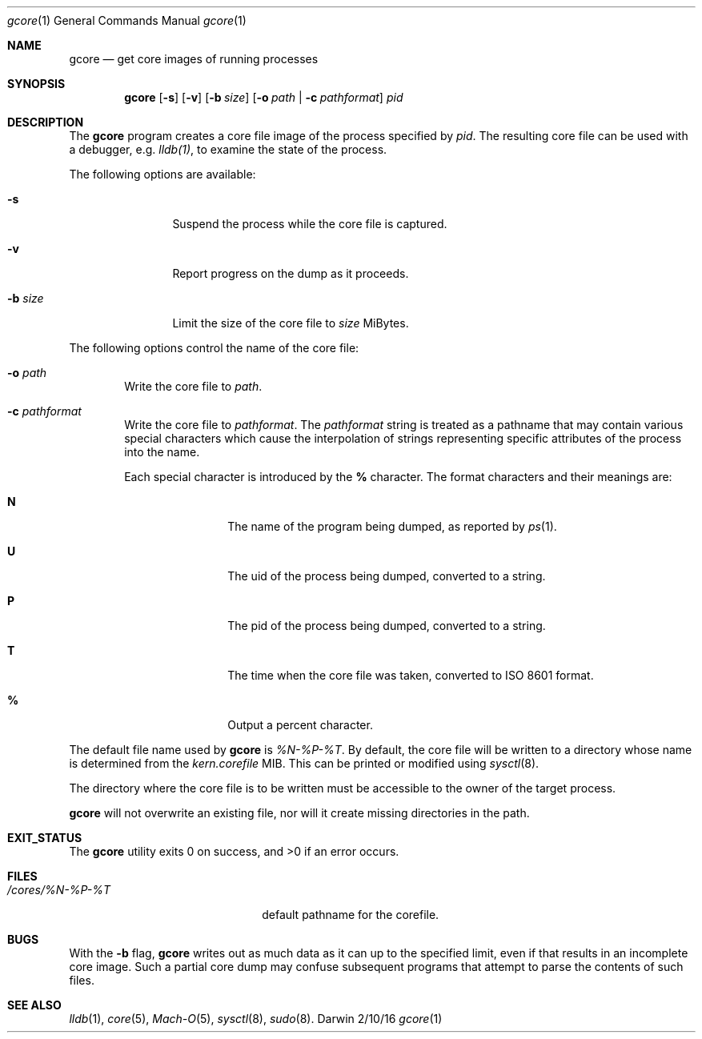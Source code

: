 .Dd 2/10/16
.Dt gcore 1
.Os Darwin
.Sh NAME
.Nm gcore
.Nd get core images of running processes
.Sh SYNOPSIS
.Nm
.Op Fl s
.Op Fl v
.Op Fl b Ar size
.Op Fl o Ar path | Fl c Ar pathformat
.Ar pid
.Sh DESCRIPTION
The
.Nm gcore
program creates a core file image of the process specified by
.Ar pid .
The resulting core file can be used with a debugger, e.g.
.Xr lldb(1) ,
to examine the state of the process.
.Pp
The following options are available:
.Bl -tag -width Fl
.It Fl s
Suspend the process while the core file is captured.
.It Fl v
Report progress on the dump as it proceeds.
.It Fl b Ar size
Limit the size of the core file to
.Ar size
MiBytes.
.El
.Pp
The following options control the name of the core file:
.Bl -tag -width flag
.It Fl o Ar path
Write the core file to
.Ar path .
.It Fl c Ar pathformat
Write the core file to
.Ar pathformat .
The
.Ar pathformat
string is treated as a pathname that may contain various special
characters which cause the interpolation of strings representing
specific attributes of the process into the name.
.Pp
Each special character is introduced by the
.Cm %
character.  The format characters and their meanings are:
.Bl -tag -width Fl
.It Cm N
The name of the program being dumped, as reported by
.Xr ps 1 .
.It Cm U
The uid of the process being dumped, converted to a string.
.It Cm P
The pid of the process being dumped, converted to a string.
.It Cm T
The time when the core file was taken, converted to ISO 8601 format.
.It Cm %
Output a percent character.
.El
.El
.Pp
The default file name used by
.Nm gcore
is
.Ar %N-%P-%T .
By default, the core file will be written to a directory whose
name is determined from the
.Ar kern.corefile
MIB.  This can be printed or modified using
.Xr sysctl 8 .
.Pp
The directory where the core file is to be written must be
accessible to the owner of the target process.
.Pp
.Nm gcore
will not overwrite an existing file,
nor will it create missing directories in the path.
.Sh EXIT_STATUS
.Ex -std
.Pp
.Sh FILES
.Bl -tag -width "/cores/%N-%P-%T plus" -compact
.It Pa /cores/%N-%P-%T
default pathname for the corefile.
.El
.Sh BUGS
With the
.Fl b
flag,
.Nm gcore
writes out as much data as it can up to the specified limit,
even if that results in an incomplete core image.
Such a partial core dump may confuse subsequent
programs that attempt to parse the contents of such files.
.Sh SEE ALSO 
.Xr lldb 1 ,
.Xr core 5 ,
.Xr Mach-O 5 ,
.Xr sysctl 8 ,
.Xr sudo 8 .
